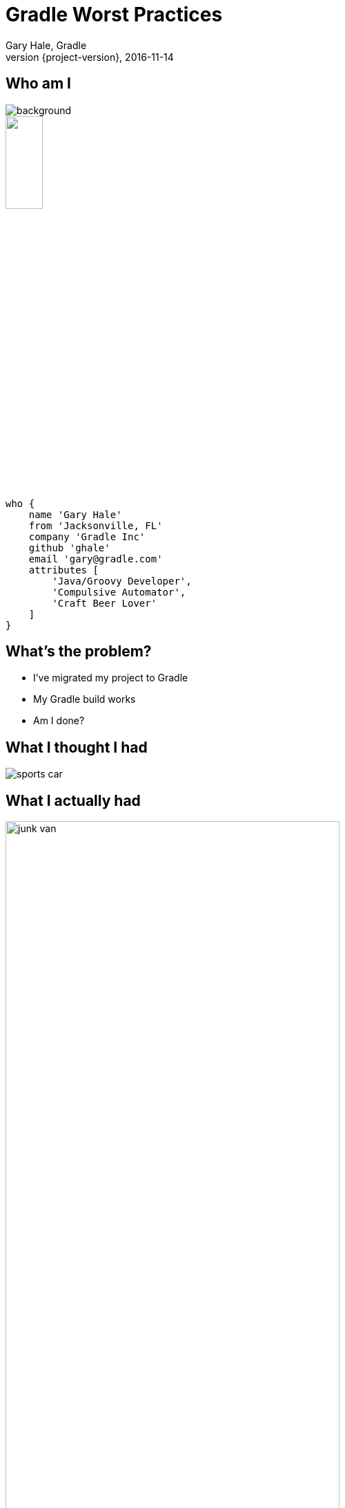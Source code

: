 = Gradle Worst Practices
Gary Hale, Gradle
2016-11-14
:revnumber: {project-version}
:example-caption!:
ifndef::imagesdir[:imagesdir: images]
ifndef::sourcedir[:sourcedir: ../java]
:deckjs_transition: fade
:navigation:
:menu:
:status:
:adoctor: http://asciidoctor.org/[Asciidoctor]
:gradle: http://gradle.org[Gradle]

== Who am I

image::jacksonville.jpg[background, size=cover]

++++
<style>
.asciinema-terminal.font-medium {
  font-size: 16px;
}
</style>

<div class="pictureWrapper">
   <div class="picture"><img src="images/mini-me.jpg" width="25%" height="25%"></div>
</div>
++++


[source,groovy]
----
who {
    name 'Gary Hale'
    from 'Jacksonville, FL'
    company 'Gradle Inc'
    github 'ghale'
    email 'gary@gradle.com'
    attributes [
        'Java/Groovy Developer',
        'Compulsive Automator',
        'Craft Beer Lover'
    ]
}
----

== What's the problem?

* I've migrated my project to Gradle
* My Gradle build works
* Am I done?

== What I thought I had

image::sports-car.jpg[float="right", align="center"]

== What I actually had

image::junk-van.jpg[float="right", align="center", width="75%", height="75%"]

== What we're going to talk about

Common anti-patterns that affect:

* Performance
* Maintenance
* Correctness
* Usability

== Performance

image::car-engine.jpg[float="right", align="center", width="75%", height="75%"]

== Performance Worst Practice #1

=== Resolving dependencies at configuration time

* Worst when resolving dynamic or changing dependencies
* Also places load on the repository
* Warning sign: non-plugin dependencies downloading before tasks run

=== Example

[source,groovy]
----
task stageLibraries(type: Copy) {
    from configurations.runtime.files
    into "${buildDir}/dist/lib"
}
----

== Performance Worst Practice #2

=== Not defining inputs/outputs on tasks

* Causes tasks to run every time
* Limits inferred task dependencies

=== Example

[source,groovy]
----
class CoolTask extends DefaultTask {
    String inputUrl
    File outputDirectory

    @TaskAction
    void doSomethingCool() {
        ...
    }
}
----

== Performance Worst Practice #3

=== Sharing output directories

* Causes tasks to be mysteriously out-of-date
* Symptoms are very non-intuitive

=== Example

[source,groovy]
----
def resourcesDir = file("${buildDir}/resources")

task copyDefaults(type: Copy) {
    from 'src/main/resources'
    into resourcesDir
}

task copyEnvSpecific(type: Copy) {
    from 'src/env/prod'
    into resourcesDir
}
----

== Lessons

=== Use configurations as file collections wherever possible

=== Always configure inputs/outputs on tasks and task types

=== Never share output directories

== Maintenance

image::car-repair.jpg[float="right", align="center", width="75%", height="75%"]

== Maintenance Worst Practice #1

=== Overuse of ad hoc tasks

* Complicates reuse
* Makes configuration injection difficult

=== Example

[source,groovy]
----
task generateFromIdl {
    ext.idlFiles = fileTree('src/main/idl')
    ext.generatedHeaderDir = fileTree("${buildDir}/src/generated/headers"
    ext.generatedSourcesDir = fileTree("${buildDir}/src/generated/sources"

    doLast {
        idlFiles.each { File idlFile ->
            ...
        }
    }
}
----

== Maintenance Worst Practice #2

=== Overuse of "def"

* Hides actual relationships between objects
* Not visible to plugins
* Associates the value to the script instead of the "owner"

=== Example

[source,groovy]
----
def generatedDir = file("${buildDir}/generated"

task generateSources(type: Generate) {
    inputFiles = fileTree("src/inputs")
    outputDir = generatedDir
}

sourceSets {
    generated {
        java.srcDir generatedDir
    }
}
----

== Maintenance Worst Practice #3

=== Configuration over convention

* Increases maintenance footprint
* Makes scripts less readable
* Difficult to test

=== Example
[source,groovy]
----
sourceSets {
    main {
        java.srcDirs = ["src"]
        resources.srcDirs = ["properties"]
    }
}
----

== Maintenance Worst Practice #4

=== Spreading config over root and sub-projects

* Difficult for others to grok
* Can lead to "mysterious" behavior
* Easy to miss changes while refactoring

=== Example

[source,groovy]
----
// root build.gradle
subprojects {
    group = "com.acme"

    test { maxParallelForks = 8 }
}

// child1 build.gradle
apply plugin: "java"
sourceSets.main.java = ["src"]

// child2 build.gradle
apply plugin: "war"
sourceSets.main.java = ["src"]

war { from "${rootProject}/license/license.txt" }
----

== Lessons

=== Prefer task types over ad hoc tasks

=== Use plugins to apply common conventions

=== Keep configuration coherent and consistent

== Correctness

image::car-fire.jpg[float="right", align="center", width="75%", height="75%"]

== Correctness Worst Practice #1

=== Overuse of task names instead of types

* Makes configuration injection brittle
* Difficult to handle multiple tasks in the same project
* Can create ordering problems

=== Example

[source,groovy]
----
subprojects {
    test {
        maxParallelForks = 8
    }

    integTest {
        maxParallelForks = 8
    }
}
----

=== Example

[source,groovy]
----
subprojects {
    apply plugin: 'java'
}

task combineReports(type: TestReport) {
    destinationDir = file("${buildDir}/allTestReports"
}

subprojects {
    rootProject.combineReports.reportOn test
}
----

== Correctness Worst Practice #2

=== Collapsing domain object collections

* Causes the collection to be immediately evaluated
* Does not apply configuration to objects not yet created
* Can lead to partially configured collections

=== Example

[source,groovy]
----
repositories.each { repository ->
    if (! repository.url in blessedRepositories) {
        throw new UnsupportedRepositoryException(repository.url)
    }
}
----

=== Example

[source,groovy]
----
task copySources(type: Copy) {
    from sourceSets.findAll { !it.name.matches(".*[Tt]est") }
                        .collect { it.java.srcDirs }
                        .flatten()
    into "${buildDir}/allSources"
}
----

== Correctness Worst Practice #3

=== Applying unnecessary plugins

* May introduce unintended functionality
* As project evolves may introduce errors
* May create conflicts in projects

=== Example

[source,groovy]
----
allprojects {
    apply plugin: "java"

    jar {
        into("META-INF") {
            from("${rootProject}/license/LICENSE")
        }
    }
}
----

== Lessons

=== Prefer task rules over task names

=== Use collection rules instead of groovy convenience methods

=== React to plugins when adding optional behavior

== Usability

image::car-wall.jpg[float="right", align="center", width="75%", height="75%"]

== Usability Worst Practice #1

=== Not adding group/description to tasks

* Difficult to discover tasks
* Hard to understand project lifecycle
* Can lead to wrong tasks being executed

=== Example

[source,groovy]
----
task copyJars(type: Copy) {
    from configurations.runtime
    into "${buildDir}/runtimeJars"
}
----

== Usability Worst Practice #2

=== Failing late instead of early

* User doesn't know there is an issue
* Can potentially duplicate work
* Much validation can be done early in the build

=== Example

[source,groovy]
----
class EncryptTask extends DefaultTask {
    @InputFile
    File privateKeyFile

    @InputFiles
    FileCollection secretStuff

    @OutputDirectory
    File secretStuffDir

    @TaskAction
    void encryptSecretStuff() {
        // load key and encrypt files
    }
}
----

== Usability Worst Practice #3

=== Lack of coherence in tasks

* Users may only want to perform a subset of work
* Invalidating one input makes the whole task out-of-date
* Inhibits reuse

=== Example

[source,groovy]
----
class KitchenSinkTask extends DefaultTask {
    @InputFiles
    FileCollection inputFiles

    @OutputFile
    File outputZip

    @TaskAction
    void doEverything() {
        // copy files to an intermediate directory
        // transform them
        // encrypt them
        // produce a zip
    }
}
----

== Lessons

=== Make your tasks self-documenting

=== Fail early whenever possible

=== Make tasks coherent and reusable

== Thank you!

* Slides and code : https://github.com/ghale/G3-gradle-worst-practices
* Gradle documentation : http://gradle.org/documentation/
* Gradle forums : http://forums.gradle.org

Learn more at https://gradle.org[www.gradle.org]



